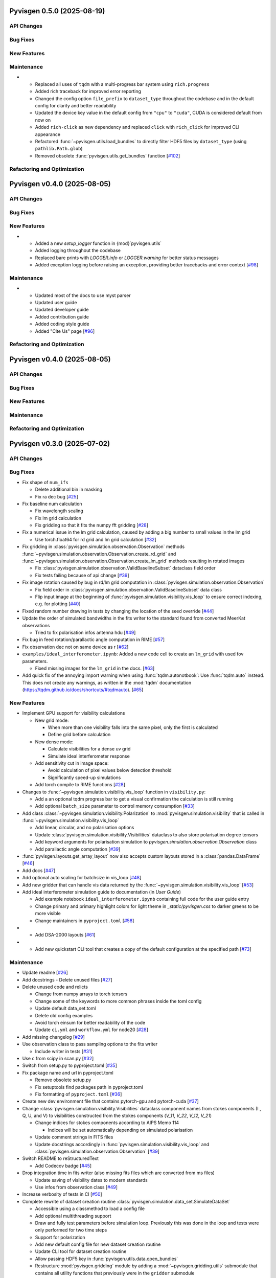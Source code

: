 Pyvisgen 0.5.0 (2025-08-19)
===========================


API Changes
-----------


Bug Fixes
---------


New Features
------------


Maintenance
-----------

- - Replaced all uses of ``tqdm`` with a multi-progress bar system using
    ``rich.progress``
  - Added rich traceback for improved error reporting
  - Changed the config option ``file_prefix`` to ``dataset_type``
    throughout the codebase and in the default config for clarity and better readability
  - Updated the device key value in the default config from ``"cpu"`` to ``"cuda"``,
    CUDA is considered default from now on
  - Added ``rich-click`` as new dependency and replaced ``click`` with ``rich_click`` for
    improved CLI appearance
  - Refactored :func:`~pyvisgen.utils.load_bundles` to directly filter HDF5 files by
    ``dataset_type`` (using ``pathlib.Path.glob``)
  - Removed obsolete :func:`pyvisgen.utils.get_bundles` function [`#102 <https://github.com/radionets-project/pyvisgen/pull/102>`__]


Refactoring and Optimization
----------------------------

Pyvisgen v0.4.0 (2025-08-05)
============================


API Changes
-----------


Bug Fixes
---------


New Features
------------

- - Added a new `setup_logger` function in {mod}`pyvisgen.utils`
  - Added logging throughout the codebase
  - Replaced bare prints with `LOGGER.info` or `LOGGER.warning` for better status messages
  - Added exception logging before raising an exception, providing better tracebacks and error context [`#98 <https://github.com/radionets-project/pyvisgen/pull/98>`__]


Maintenance
-----------

- - Updated most of the docs to use myst parser
  - Updated user guide
  - Updated developer guide
  - Added contribution guide
  - Added coding style guide
  - Added "Cite Us" page [`#96 <https://github.com/radionets-project/pyvisgen/pull/96>`__]


Refactoring and Optimization
----------------------------

Pyvisgen v0.4.0 (2025-08-05)
============================


API Changes
-----------


Bug Fixes
---------


New Features
------------


Maintenance
-----------


Refactoring and Optimization
----------------------------

Pyvisgen v0.3.0 (2025-07-02)
============================


API Changes
-----------


Bug Fixes
---------

- Fix shape of ``num_ifs``

  - Delete additional bin in masking
  - Fix ra dec bug [`#25 <https://github.com/radionets-project/pyvisgen/pull/25>`__]

- Fix baseline num calculation

  - Fix wavelength scaling
  - Fix lm grid calculation
  - Fix gridding so that it fits the numpy fft gridding [`#28 <https://github.com/radionets-project/pyvisgen/pull/28>`__]

- Fix a numerical issue in the lm grid calculation, caused by adding a big number to small values in the lm grid

  - Use torch.float64 for rd grid and lm grid calculation [`#32 <https://github.com/radionets-project/pyvisgen/pull/32>`__]

- Fix gridding in :class:`pyvisgen.simulation.observation.Observation` methods :func:`~pyvisgen.simulation.observation.Observation.create_rd_grid` and :func:`~pyvisgen.simulation.observation.Observation.create_lm_grid`
  methods resulting in rotated images

  - Fix :class:`pyvisgen.simulation.observation.ValidBaselineSubset` dataclass field order
  - Fix tests failing because of api change [`#39 <https://github.com/radionets-project/pyvisgen/pull/39>`__]

- Fix image rotation caused by bug in rd/lm grid computation in :class:`pyvisgen.simulation.observation.Observation`

  - Fix field order in :class:`pyvisgen.simulation.observation.ValidBaselineSubset` data class
  - Flip input image at the beginning of :func:`pyvisgen.simulation.visibility.vis_loop` to ensure correct indexing, e.g. for plotting [`#40 <https://github.com/radionets-project/pyvisgen/pull/40>`__]

- Fixed random number drawing in tests by changing the location of the seed override [`#44 <https://github.com/radionets-project/pyvisgen/pull/44>`__]

- Update the order of simulated bandwidths in the fits writer to the standard found from converted MeerKat observations

  - Tried to fix polarisation infos antenna hdu [`#49 <https://github.com/radionets-project/pyvisgen/pull/49>`__]

- Fix bug in feed rotation/parallactic angle computation in RIME [`#57 <https://github.com/radionets-project/pyvisgen/pull/57>`__]

- Fix observation dec not on same device as r [`#62 <https://github.com/radionets-project/pyvisgen/pull/62>`__]

- ``examples/ideal_interferometer.ipynb``: Added a new code cell to create an ``lm_grid`` with used fov parameters.

  - Fixed missing images for the ``lm_grid`` in the docs. [`#63 <https://github.com/radionets-project/pyvisgen/pull/63>`__]

- Add quick fix of the annoying import warning when using :func:`tqdm.autonotbook`: Use :func:`tqdm.auto` instead. This does not create any warnings, as written in the :mod:`tqdm` documentation (https://tqdm.github.io/docs/shortcuts/#tqdmauto). [`#65 <https://github.com/radionets-project/pyvisgen/pull/65>`__]


New Features
------------

- Implement GPU support for visibility calculations

  - New grid mode:

    - When more than one visibility falls into the same pixel, only the first is calculated
    - Define grid before calculation

  - New dense mode:

    - Calculate visibilities for a dense uv grid
    - Simulate ideal interferometer response

  - Add sensitivity cut in image space:

    - Avoid calculation of pixel values below detection threshold
    - Significantly speed-up simulations

  - Add torch compile to RIME functions [`#28 <https://github.com/radionets-project/pyvisgen/pull/28>`__]

- Changes to :func:`~pyvisgen.simulation.visibility.vis_loop` function in ``visibility.py``:

  - Add a an optional tqdm progress bar to get a visual confirmation the calculation is still running
  - Add optional ``batch_size`` parameter to control memory consumption [`#33 <https://github.com/radionets-project/pyvisgen/pull/33>`__]

- Add class :class:`~pyvisgen.simulation.visibility.Polarization` to :mod:`pyvisgen.simulation.visibility` that is called in :func:`~pyvisgen.simulation.visibility.vis_loop`

  - Add linear, circular, and no polarisation options
  - Update :class:`pyvisgen.simulation.visibility.Visibilities` dataclass to also store polarisation degree tensors
  - Add keyword arguments for polarisation simulation to `pyvisgen.simulation.observation.Observation` class
  - Add parallactic angle computation [`#39 <https://github.com/radionets-project/pyvisgen/pull/39>`__]

- :func:`pyvisgen.layouts.get_array_layout` now also accepts custom layouts stored in a :class:`pandas.DataFrame` [`#46 <https://github.com/radionets-project/pyvisgen/pull/46>`__]

- Add docs [`#47 <https://github.com/radionets-project/pyvisgen/pull/47>`__]

- Add optional auto scaling for batchsize in vis_loop [`#48 <https://github.com/radionets-project/pyvisgen/pull/48>`__]

- Add new gridder that can handle vis data returned by the :func:`~pyvisgen.simulation.visibility.vis_loop` [`#53 <https://github.com/radionets-project/pyvisgen/pull/53>`__]

- Add ideal interferometer simulation guide to documentation (in `User Guide`)

  - Add example notebook ``ideal_interferometer.ipynb`` containing full code for the user guide entry
  - Change primary and primary highlight colors for light theme in `_static/pyvisgen.css` to darker greens to be more visible
  - Change maintainers in ``pyproject.toml`` [`#58 <https://github.com/radionets-project/pyvisgen/pull/58>`__]

- - Add DSA-2000 layouts [`#61 <https://github.com/radionets-project/pyvisgen/pull/61>`__]

- - Add new quickstart CLI tool that creates a copy of the default configuration at the specified path [`#73 <https://github.com/radionets-project/pyvisgen/pull/73>`__]


Maintenance
-----------

- Update readme [`#26 <https://github.com/radionets-project/pyvisgen/pull/26>`__]

- Add docstrings
  - Delete unused files [`#27 <https://github.com/radionets-project/pyvisgen/pull/27>`__]

- Delete unused code and relicts

  - Change from numpy arrays to torch tensors
  - Change some of the keywords to more common phrases inside the toml config
  - Update default data_set.toml
  - Delete old config examples
  - Avoid torch einsum for better readability of the code
  - Update ``ci.yml`` and ``workflow.yml`` for node20 [`#28 <https://github.com/radionets-project/pyvisgen/pull/28>`__]

- Add missing changelog [`#29 <https://github.com/radionets-project/pyvisgen/pull/29>`__]

- Use observation class to pass sampling options to the fits writer

  - Include writer in tests [`#31 <https://github.com/radionets-project/pyvisgen/pull/31>`__]

- Use c from scipy in scan.py [`#32 <https://github.com/radionets-project/pyvisgen/pull/32>`__]

- Switch from setup.py to pyproject.toml [`#35 <https://github.com/radionets-project/pyvisgen/pull/35>`__]

- Fix package name and url in pyproject.toml

  - Remove obsolete setup.py
  - Fix setuptools find packages path in pyproject.toml
  - Fix formatting of ``pyproject.toml`` [`#36 <https://github.com/radionets-project/pyvisgen/pull/36>`__]

- Create new dev environment file that contains pytorch-gpu and pytorch-cuda [`#37 <https://github.com/radionets-project/pyvisgen/pull/37>`__]

- Change :class:`pyvisgen.simulation.visibility.Visibilities` dataclass component names from stokes components (I , Q, U, and V)
  to visibilities constructed from the stokes components (`V_11`, `V_22`, `V_12`, `V_21`)

  - Change indices for stokes components according to AIPS Memo 114

    - Indices will be set automatically depending on simulated polarisation

  - Update comment strings in FITS files
  - Update docstrings accordingly in :func:`pyvisgen.simulation.visibility.vis_loop` and :class:`pyvisgen.simulation.observation.Observation` [`#39 <https://github.com/radionets-project/pyvisgen/pull/39>`__]

- Switch README to reStructuredText

  - Add Codecov badge [`#45 <https://github.com/radionets-project/pyvisgen/pull/45>`__]

- Drop integration time in fits writer (also missing fits files which are converted from ms files)

  - Update saving of visibility dates to modern standards
  - Use infos from observation class [`#49 <https://github.com/radionets-project/pyvisgen/pull/49>`__]

- Increase verbosity of tests in CI [`#50 <https://github.com/radionets-project/pyvisgen/pull/50>`__]

- Complete rewrite of dataset creation routine :class:`pyvisgen.simulation.data_set.SimulateDataSet`

  - Accessible using a classmethod to load a config file
  - Add optional multithreading support
  - Draw and fully test parameters before simulation loop. Previously this was done in the loop and tests were only performed for two time steps
  - Support for polarization
  - Add new default config file for new dataset creation routine
  - Update CLI tool for dataset creation routine
  - Allow passing HDF5 key in :func:`pyvisgen.utils.data.open_bundles`
  - Restructure :mod:`pyvisgen.gridding` module by adding a :mod:`~pyvisgen.gridding.utils` submodule that contains all utility functions that previously were in the ``gridder`` submodule

    - Also fix parts of the utility functions

  - Update and fix tests [`#53 <https://github.com/radionets-project/pyvisgen/pull/53>`__]

- Add/update docstrings throughout the codebase [`#54 <https://github.com/radionets-project/pyvisgen/pull/54>`__]

- Remove :func:`torch.flip` call in ``visibility.py``

  - Change dense UV grid creation to use :func:`numpy.float128` and convert to :func:`torch.float64` afterwards to fix numerical instabilities
  - Change integration in ``scan.py`` to return ``int_f`` instead of ``int_t``, removed time integration
  - Exclude dense calculations from code coverage due to lack of GPU computations in GitHub actions [`#56 <https://github.com/radionets-project/pyvisgen/pull/56>`__]

- Fix docs index and readme text [`#60 <https://github.com/radionets-project/pyvisgen/pull/60>`__]

- Add linting CI job

  - Fix attribute error in :mod:`pyvisgen.simulation` [`#67 <https://github.com/radionets-project/pyvisgen/pull/67>`__]


Refactoring and Optimization
----------------------------

- Refactor data classes (Visibilities, Baselines)

  - Add observation class, which holds all relevant information
  - Drop scan-wise splitting in visibilities calculations, but split all valid baselines equally
  - Refactor RIME components (currently only uncorrupted available)
  - Refactor baseline calculations by replacing loops with pytorch built-in methods [`#28 <https://github.com/radionets-project/pyvisgen/pull/28>`__]

- Improve hour angle calculation via array-wise operations [`#30 <https://github.com/radionets-project/pyvisgen/pull/30>`__]

- Use ``obs.layout`` instead of passing the layout name separately in :func:`pyvisgen.fits.writer.create_vis_hdu` [`#38 <https://github.com/radionets-project/pyvisgen/pull/38>`__]

- Added optional ``normalize`` parameter to :func:`pyvisgen.visibility.vis_loop` to decide whether to apply a normalization multiplier of ``0.5`` (default: ``True``) [`#43 <https://github.com/radionets-project/pyvisgen/pull/43>`__]

- Remove reading of layout files relative to :mod:`pyvisgen.layouts.layout`

  - Move layout files to external resources directory that is shipped with
    the distribution
  - Ship default config with distribution [`#73 <https://github.com/radionets-project/pyvisgen/pull/73>`__]

Pyvisgen v0.2.0 (2024-06-12)
============================


API Changes
-----------


Bug Fixes
---------

- Fix baseline num calculation
- Fix wavelength scaling
- Fix lm grid calculation
- Fix gridding so that it fits the numpy fft gridding [`#28 <https://github.com/radionets-project/pyvisgen/pull/28>`__]


New Features
------------

- Implement GPU support for visibility calculations

- New grid mode:

  - When more than one visibility falls into the same pixel, only the first is calculated
  - Define grid before calculation

- New dense mode:

  - Calculate visibilities for a dense uv grid
  - Simulate ideal interferometer response

- Add sensitivity cut in image space:

  - Avoid calculation of pixel values below detection threshold
  - Significantly speed-up simulations

- Add torch compile to RIME functions [`#28 <https://github.com/radionets-project/pyvisgen/pull/28>`__]


Maintenance
-----------

- Delete unused code and relicts
- Change from numpy arrays to torch tensors
- Change some of the keywords to more common phrases inside the toml config
- Update default data_set.toml
- Delete old config examples
- Avoid torch einsum for better readability of the code [`#28 <https://github.com/radionets-project/pyvisgen/pull/28>`__]


Refactoring and Optimization
----------------------------

- Refactor data classes (Visibilities, Baselines)
- Add observation class, which holds all relevant information
- Drop scan-wise splitting in visibilities calculations, but split all valid baselines equally
- Refactor RIME components (currently only uncorrupted available) [`#28 <https://github.com/radionets-project/pyvisgen/pull/28>`__]
- Refactor baseline calculations by replacing loops with pytorch built-in methods


Pyvisgen v0.1.4 (2023-11-09)
============================


API Changes
-----------


Bug Fixes
---------

- Fix shape of ``num_ifs``

  - Delete additional bin in masking
  - Fix ra dec bug [`#25 <https://github.com/radionets-project/pyvisgen/pull/25>`__]


New Features
------------

- Update ci:

  - Change conda to mamba
  - Install towncrier [`#24 <https://github.com/radionets-project/pyvisgen/pull/24>`__]


Maintenance
-----------

- Update readme [`#26 <https://github.com/radionets-project/pyvisgen/pull/26>`__]
- Add docstrings

  - Delete unused files [`#27 <https://github.com/radionets-project/pyvisgen/pull/27>`__]


Refactoring and Optimization
----------------------------
